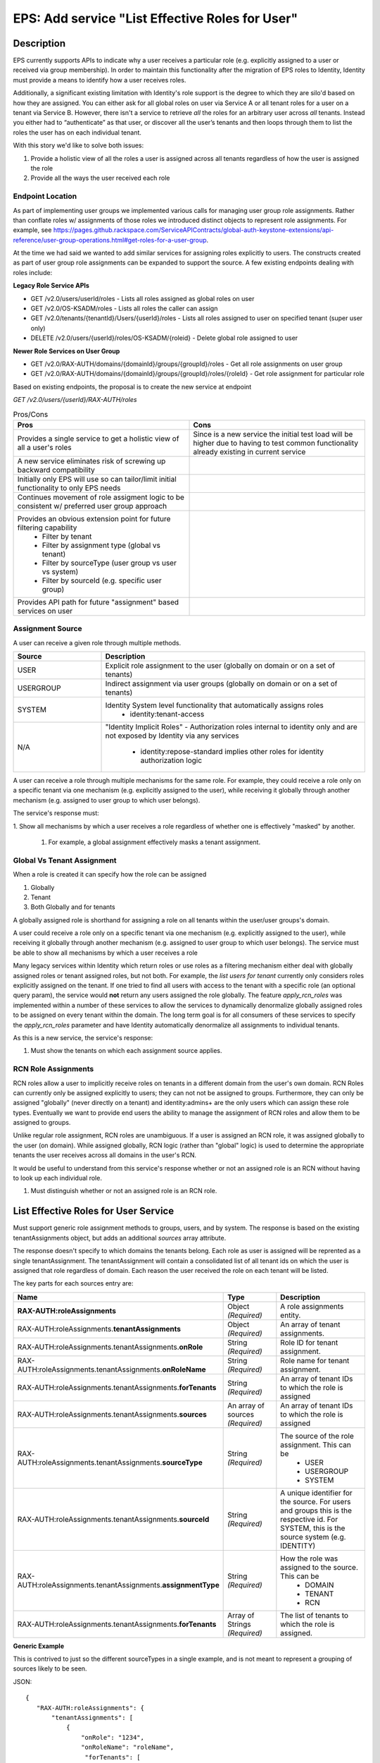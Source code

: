 .. _CID-1271:

================================================
EPS: Add service "List Effective Roles for User"
================================================

Description
-----------

EPS currently supports APIs to indicate why a user receives a particular role
(e.g. explicitly assigned to a user or received via group membership). In order
to maintain this functionality after the migration of EPS roles to Identity,
Identity must provide a means to identify how a user receives roles.

Additionally, a significant existing limitation with Identity's role support is
the degree to which they are silo'd based on how they are assigned. You can
either ask for all global roles on user via Service A or all tenant roles for a
user on a tenant via Service B. However, there isn't a service to retrieve *all*
the roles for an arbitrary user across *all* tenants. Instead you either had to
“authenticate” as that user, or discover all the user’s tenants and then loops
through them to list the roles the user has on each individual tenant.

With this story we'd like to solve both issues:

1. Provide a holistic view of all the roles a user is assigned across all tenants
   regardless of how the user is assigned the role
2. Provide all the ways the user received each role

-----------------
Endpoint Location
-----------------
As part of implementing user groups we implemented various calls for managing
user group role assignments. Rather than conflate roles w/ assignments of those
roles we introduced distinct objects to represent role assignments. For example,
see https://pages.github.rackspace.com/ServiceAPIContracts/global-auth-keystone-extensions/api-reference/user-group-operations.html#get-roles-for-a-user-group.

At the time we had said we wanted to add similar services for assigning roles
explicitly to users. The constructs created as part of user group role assignments 
can be expanded to support the source. A few existing endpoints dealing with roles
include:

**Legacy Role Service APIs**

- GET /v2.0/users/userId/roles - Lists all roles assigned as global roles on user
- GET /v2.0/OS-KSADM/roles - Lists all roles the caller can assign
- GET /v2.0/tenants/{tenantId}/Users/{userId}/roles - Lists all roles assigned
  to user on specified tenant (super user only)
- DELETE /v2.0/users/{userId}/roles/OS-KSADM/{roleid} - Delete global role
  assigned to user

**Newer Role Services on User Group**

- GET /v2.0/RAX-AUTH/domains/{domainId}/groups/{groupId}/roles - Get all role
  assignments on user group
- GET /v2.0/RAX-AUTH/domains/{domainId}/groups/{groupId}/roles/{roleId} - Get
  role assignment for particular role

Based on existing endpoints, the proposal is to create the new service at 
endpoint

*GET /v2.0/users/{userId}/RAX-AUTH/roles*

.. list-table:: Pros/Cons
   :header-rows: 1
   :widths: 40 40

   * - Pros
     - Cons
   * - Provides a single service to get a holistic view of all a user's roles
     - Since is a new service the initial test load will be higher due to having
       to test common functionality already existing in current service
   * - A new service eliminates risk of screwing up backward compatibility
     - 
   * - Initially only EPS will use so can tailor/limit initial functionality 
       to only EPS needs
     - 
   * - Continues movement of role assigment logic to be consistent w/ preferred 
       user group approach
     - 
   * - Provides an obvious extension point for future filtering capability
        - Filter by tenant
        - Filter by assignment type (global vs tenant)
        - Filter by sourceType (user group vs user vs system)
        - Filter by sourceId (e.g. specific user group)
     -
   * - Provides API path for future "assignment" based services on user
     - 

-----------------
Assignment Source
-----------------
A user can receive a given role through multiple methods.

.. list-table::
   :header-rows: 1
   :widths: 20 60
   
   * - Source
     - Description
   * - USER
     - Explicit role assignment to the user (globally on domain or on a set of 
       tenants)
   * - USERGROUP
     - Indirect assignment via user groups (globally on domain or on a set of
       tenants)
   * - SYSTEM
     - Identity System level functionality that automatically assigns roles 
        - identity:tenant-access
   * - N/A
     - "Identity Implicit Roles" - Authorization roles internal to identity only 
       and are not exposed by Identity via any services
        - identity:repose-standard implies other roles for identity
          authorization logic

A user can receive a role through multiple mechanisms for the same role. For 
example, they could
receive a role only on a specific tenant via one mechanism (e.g.
explicitly assigned to the user), while receiving it globally through another
mechanism (e.g. assigned to user group to which user belongs). 

The service's response must:

1. Show all mechanisms by which a user receives a role regardless of whether one
is effectively "masked" by another. 
 1) For example, a global assignment effectively masks a tenant assignment.

---------------------------
Global Vs Tenant Assignment
---------------------------

When a role is created it can specify how the role can be assigned

1. Globally
2. Tenant
3. Both Globally and for tenants

A globally assigned role is shorthand for assigning a role on all tenants within
the user/user groups's domain.

A user could receive a role only on a specific tenant via one mechanism (e.g.
explicitly assigned to the user), while receiving it globally through another
mechanism (e.g. assigned to user group to which user belongs). The service must 
be able to show all mechanisms by which a user receives a role

Many legacy services within Identity which return roles or use roles as a
filtering mechanism either deal with globally assigned roles or tenant assigned
roles, but not both. For example, the `list users for tenant` currently only
considers roles explicitly assigned on the tenant. If one tried to find all
users with access to the tenant with a specific role (an optional query param),
the service would **not** return any users assigned the role globally. The
feature *apply_rcn_roles* was implemented within a number of these services to
allow the services to dynamically denormalize globally assigned roles to be
assigned on every tenant within the domain. The long term goal is  for all
consumers of these services to specify the *apply_rcn_roles* parameter and have
Identity automatically denormalize all assignments to individual tenants.

As this is a new service, the service's response:

1. Must show the tenants on which each assignment source applies. 

--------------------
RCN Role Assignments 
--------------------
RCN roles allow a
user to implicitly receive roles on tenants in a different domain from the
user's own domain. RCN Roles can currently only be assigned explicitly to users;
they can not not be assigned to groups. Furthermore, they can only be assigned
"globally" (never directly on a tenant) and identity:admins+ are the only users
which can assign these role types. Eventually we want to provide end users the
ability to manage the assignment of RCN roles and allow them to be assigned to
groups.

Unlike regular role assignment, RCN roles are unambiguous. If a user is assigned
an RCN role, it was assigned globally to the user (on domain). While assigned
globally, RCN logic (rather than "global" logic) is used to determine the
appropriate tenants the user receives across all domains in the user's RCN.

It would be useful to understand from this service's response whether or not
an assigned role is an RCN without having to look up each individual role.

1. Must distinguish whether or not an assigned role is an RCN role.


List Effective Roles for User Service
-------------------------------------

Must support generic role assignment methods to groups, users, and by system.
The response is based on the existing tenantAssignments object, but adds an
additional *sources* array attribute.

The response doesn't specify to which domains the tenants belong. Each role as
user is assigned will be reprented as a single tenantAssignment. The
tenantAssignment will contain a consolidated list of all tenant ids on which the
user is assigned that role regardless of domain. Each reason the user received
the role on each tenant will be listed.

The key parts for each sources entry are:

.. list-table::
   :header-rows: 1
   :widths: 30 20 30
   
   * - Name
     - Type
     - Description
   * - **RAX-AUTH:roleAssignments**
     - Object *(Required)*
     - A role assignments entity.
   * - RAX-AUTH:roleAssignments.\ **tenantAssignments** 
     - Object *(Required)*
     - An array of tenant assignments.
   * - RAX-AUTH:roleAssignments.tenantAssignments.\ **onRole**
     - String *(Required)*
     - Role ID for tenant assignment.
   * - RAX-AUTH:roleAssignments.tenantAssignments.\ **onRoleName**
     - String *(Required)*
     - Role name for tenant assignment.    
   * - RAX-AUTH:roleAssignments.tenantAssignments.\ **forTenants**
     - String *(Required)*
     - An array of tenant IDs to which the role is assigned
   * - RAX-AUTH:roleAssignments.tenantAssignments.\ **sources**
     - An array of sources *(Required)*
     - An array of tenant IDs to which the role is assigned
   * - RAX-AUTH:roleAssignments.tenantAssignments.\ **sourceType**
     - String *(Required)*
     - The source of the role assignment. This can be
        - USER
        - USERGROUP
        - SYSTEM
   * - RAX-AUTH:roleAssignments.tenantAssignments.\ **sourceId**
     - String *(Required)*
     - A unique identifier for the source. For users and groups this is the
       respective id. For SYSTEM, this is the source system (e.g. IDENTITY)
   * - RAX-AUTH:roleAssignments.tenantAssignments.\ **assignmentType**
     - String *(Required)*
     - How the role was assigned to the source. This can be
        - DOMAIN
        - TENANT
        - RCN
   * - RAX-AUTH:roleAssignments.tenantAssignments.\ **forTenants**
     - Array of Strings *(Required)*
     - The list of tenants to which the role is assigned.
        
**Generic Example**

This is contrived to just so the different sourceTypes in a single example, 
and is not meant to represent a grouping of sources likely to be seen.

JSON::

 {
    "RAX-AUTH:roleAssignments": {
        "tenantAssignments": [
            {
                "onRole": "1234",
                "onRoleName": "roleName",
                 "forTenants": [
                     "t1",
                     "t2"
                 ],
                "sources": [
                  {
                       "sourceType": "USER",
                       "sourceId": "userId",
                       "assignmentType": "DOMAIN"
                       "forTenants": [
                          "t1",
                          "t2"
                       ]
                  },
                  {
                       "sourceType": "USERGROUP",
                       "sourceId": "UserGroupAId",
                       "assignmentType": "DOMAIN",
                       "forTenants": [
                          "t1",
                          "t2"
                       ]
                  },
                  {
                       "sourceType": "USERGROUP",
                       "sourceId": "UserGroupBId",
                       "assignmentType": "TENANT",
                       "forTenants": [
                          "t1",
                          "t2"
                       ]
                  },
                  {
                       "sourceType": "USERGROUP",
                       "sourceId": "UserGroupCId",
                       "assignmentType": "TENANT",
                       "forTenants": [
                          "t1"
                       ]
                  },
                  {
                       "sourceType": "SYSTEM",
                       "sourceId": "IDENTITY",
                       "assignmentType": "TENANT",
                       "forTenants": [
                          "t2"
                       ]
                  }
                ]
            }
        ]
    }
 }

**Across Domains Assignment Example**

Assume 
- d1t1 and d1t2 are tenants within the same domain (Domain 1)
- d2t1 is a tenant in a different domain.
- User has the 'observer' role assigned on tenant d1t1, d1t2 in Domain 1 and on tenant d2t1 on Domain 2

Note - It's impossible for the user to be directly assigned a role globally on own domain and on an explicit
tenant in another domain. A user can be assigned a role on a tenant in another domain and then receive that role
globally though user group membership. 

JSON::

 {
    "RAX-AUTH:roleAssignments": {
        "tenantAssignments": [
            {
                "onRole": "8899",
                "onRoleName": "observerr",
                "forTenants": [
                     "d1t1", 
                     "d1t2", 
                     "d2t1"
                 ],
                "sources": [
                  {
                       "sourceType": "USER",
                       "sourceId": "userId",
                       "assignmentType": "DOMAIN",
                       "forTenants": [
                         "d1t1", 
                         "d1t2",
                         "d2t1" 
                     ]
                  }
                ]
            }
        ]
    }
 } 

**RCN Role Example**

Assume:

- The user's RCN contains the domain Domain 1 with the d1t1 and d1t2 tenants
- The user's RCN contains the domain Domain 2 with the d2t1 tenants
- The RCN role applies to all the mentioned tenants

JSON::

 {
    "RAX-AUTH:roleAssignments": {
        "tenantAssignments": [
            {
                "onRole": "8899",
                "onRoleName": "rcn:admin",
                "forTenants": [
                   "d1t1", 
                   "d1t2",
                   "d2t1" 
                ],
                "sources": [
                   {
                      "sourceType": "USER",
                      "sourceId": "userId",
                      "assignmentType": "RCN"
                      "forTenants": [
                         "d1t1", 
                         "d1t2",
                         "d2t1" 
                      ]
                   }
                ]
            }
        ]
    }
 }

**User w/o Tenants Example**

The purpose of the service is to show roles assigned at the tenant level. A user could be assigned a role that doesn't apply to *any* current tenants for the user. For example, the user may only have DOMAIN roles on a domain that has no tenants. The user could also be assigned an RCN level role which doesn't match any tenant within the entire RCN. We still need to display the user is assigned the role, but that assignment doesn't apply to any tenants.

Assume:

- The user's domain does not contain any tenants
- The user's has the identity:user-admin role

JSON::

 {
    "RAX-AUTH:roleAssignments": {
        "tenantAssignments": [
            {
                "onRole": "3",
                "onRoleName": "identity:user-admin",
                "forTenants": [],
                "sources": [
                  {
                       "sourceType": "USER",
                       "sourceId": "userId",
                       "assignmentType": "DOMAIN"
                       "forTenants": []
                  }
                ]
            }
        ]
    }
 }

Business Acceptance Criteria
----------------------------
#. Create the service GET /v2.0/users/{userId}/RAX-AUTH/roles to return a user's
   effective roles
#. Response must show all roles (both global and tenant assigned) the user 
   receives via

   #. Explicit assignment to user
   #. User Group membership

#. Dynamically assigned by the Identity System
#. For each role returned, must

   #. Display roleId, roleName, explicit tenant(s) to which the role applies, 
      and the source of the assignment(s) as described in the spec
   #. Role entries must be grouped via role such that there is only a single entry
      per role with a list of all tenantIds on which the user has the role.

#. Caller must be identity:admin or identity:service-admin (else 403)

   #. If identity:admin, target user must be self or a lower level user
   #. If identity:service-admin, target user must be self or a lower level user

#. Update release notes as necessary
#. Update internal documentation to include API documentation for new service

Test Acceptance Criteria
------------------------
TBD

